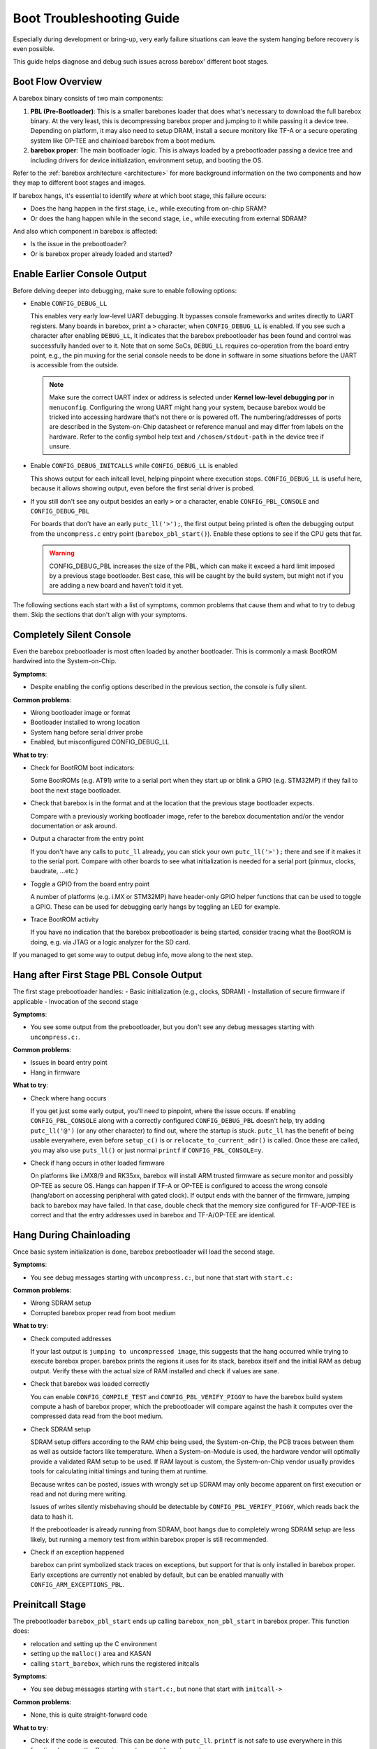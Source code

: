 .. _troubleshooting:

##########################
Boot Troubleshooting Guide
##########################

Especially during development or bring-up, very early failure situations can leave
the system hanging before recovery is even possible.

This guide helps diagnose and debug such issues across barebox' different boot stages.

Boot Flow Overview
==================

A barebox binary consists of two main components:

1. **PBL (Pre-Bootloader)**: This is a smaller barebones loader that does
   what's necessary to download the full barebox binary.
   At the very least, this is decompressing barebox proper and jumping
   to it while passing it a device tree.
   Depending on platform, it may also need to setup DRAM, install a secure
   monitory like TF-A or a secure operating system like OP-TEE and chainload
   barebox from a boot medium.
2. **barebox proper**: The main bootloader logic. This is always loaded
   by a prebootloader passing a device tree and including drivers for
   device initialization, environment setup, and booting the OS.

Refer to the :ref:`barebox architecture <architecture>` for more background
information on the two components and how they map to different boot stages
and images.

If barebox hangs, it's essential to identify *where* at which boot stage,
this failure occurs:

- Does the hang happen in the first stage, i.e., while executing from
  on-chip SRAM?

- Or does the hang happen while in the second stage, i.e., while executing
  from external SDRAM?

And also which component in barebox is affected:

- Is the issue in the prebootloader?

- Or is barebox proper already loaded and started?

Enable Earlier Console Output
=============================

Before delving deeper into debugging, make sure to enable following
options:

- Enable ``CONFIG_DEBUG_LL``

  This enables very early low-level UART debugging.
  It bypasses console frameworks and writes directly to UART registers.
  Many boards in barebox, print a ``>`` character, when ``CONFIG_DEBUG_LL``
  is enabled. If you see such a character after enabling ``DEBUG_LL``, it
  indicates that the barebox prebootloader has been found and control was
  successfully handed over to it. Note that on some SoCs, ``DEBUG_LL``
  requires co-operation from the board entry point, e.g., the pin muxing for
  the serial console needs to be done in software in some situations before
  the UART is accessible from the outside.

  .. note::
     Make sure the correct UART index or address is selected under
     **Kernel low-level debugging por** in ``menuconfig``.
     Configuring the wrong UART might hang your system, because barebox would
     be tricked into accessing hardware that's not there or is powered off.
     The numbering/addresses of ports are described in the System-on-Chip
     datasheet or reference manual and may differ from labels on the hardware.
     Refer to the config symbol help text and ``/chosen/stdout-path`` in the
     device tree if unsure.

- Enable ``CONFIG_DEBUG_INITCALLS`` while ``CONFIG_DEBUG_LL`` is enabled

  This shows output for each initcall level, helping pinpoint where execution stops.
  ``CONFIG_DEBUG_LL`` is useful here, because it allows showing output, even
  before the first serial driver is probed.

- If you still don't see any output besides an early ``>`` or ``a``
  character, enable ``CONFIG_PBL_CONSOLE`` and ``CONFIG_DEBUG_PBL``

  For boards that don't have an early ``putc_ll('>');``, the first output
  being printed is often the debugging output from the ``uncompress.c``
  entry point (``barebox_pbl_start()``). Enable these options to see if
  the CPU gets that far.

  .. warning::
     CONFIG_DEBUG_PBL increases the size of the PBL, which can make it
     exceed a hard limit imposed by a previous stage bootloader.
     Best case, this will be caught by the build system, but might not
     if you are adding a new board and haven't told it yet.

The following sections each start with a list of symptoms, common problems
that cause them and what to try to debug them. Skip the sections that don't
align with your symptoms.

Completely Silent Console
=========================

Even the barebox prebootloader is most often loaded by another
bootloader. This is commonly a mask BootROM hardwired into the
System-on-Chip.

**Symptoms**:

- Despite enabling the config options described in the previous
  section, the console is fully silent.

**Common problems**:

- Wrong bootloader image or format
- Bootloader installed to wrong location
- System hang before serial driver probe
- Enabled, but misconfigured CONFIG_DEBUG_LL

**What to try**:

- Check for BootROM boot indicators:

  Some BootROMs (e.g. AT91) write to a serial port when they start up
  or blink a GPIO (e.g. STM32MP) if they fail to boot the next stage
  bootloader.

- Check that barebox is in the format and at the location that the
  previous stage bootloader expects.

  Compare with a previously working bootloader image, refer to the
  barebox documentation and/or the vendor documentation or ask around.

- Output a character from the entry point

  If you don't have any calls to ``putc_ll`` already, you can stick
  your own ``putc_ll('>');`` there and see if it makes it to the
  serial port. Compare with other boards to see what initialization
  is needed for a serial port (pinmux, clocks, baudrate, ...etc.)

- Toggle a GPIO from the board entry point

  A number of platforms (e.g. i.MX or STM32MP) have header-only GPIO helper
  functions that can be used to toggle a GPIO. These can be used for
  debugging early hangs by toggling an LED for example.

- Trace BootROM activity

  If you have no indication that the barebox prebootloader is being started,
  consider tracing what the BootROM is doing, e.g. via JTAG or a logic analyzer
  for the SD card.

If you managed to get some way to output debug info, move along to the
next step.

Hang after First Stage PBL Console Output
=========================================

The first stage prebootloader handles:
- Basic initialization (e.g., clocks, SDRAM)
- Installation of secure firmware if applicable
- Invocation of the second stage

**Symptoms**:

- You see some output from the prebootloader, but you don't see
  any debug messages starting with ``uncompress.c:``.

**Common problems**:

- Issues in board entry point
- Hang in firmware

**What to try**:

- Check where hang occurs

  If you get just some early output, you'll need to pinpoint, where the issue
  occurs. If enabling ``CONFIG_PBL_CONSOLE`` along with a correctly configured
  ``CONFIG_DEBUG_PBL`` doesn't help, try adding ``putc_ll('@')`` (or any other
  character) to find out, where the startup is stuck. ``putc_ll`` has the
  benefit of being usable everywhere, even before ``setup_c()`` is or
  ``relocate_to_current_adr()`` is called. Once these are called, you may
  also use ``puts_ll()`` or just normal ``printf`` if ``CONFIG_PBL_CONSOLE=y``.

- Check if hang occurs in other loaded firmware

  On platforms like i.MX8/9 and RK35xx, barebox will install ARM trusted
  firmware as secure monitor and possibly OP-TEE as secure OS.
  Hangs can happen if TF-A or OP-TEE is configured to access the wrong
  console (hang/abort on accessing peripheral with gated clock).
  If output ends with the banner of the firmware, jumping back to barebox
  may have failed. In that case, double check that the memory size
  configured for TF-A/OP-TEE is correct and that the entry addresses
  used in barebox and TF-A/OP-TEE are identical.

Hang During Chainloading
========================

Once basic system initialization is done, barebox prebootloader
will load the second stage.

**Symptoms**:

- You see debug messages starting with ``uncompress.c:``, but
  none that start with ``start.c:``

**Common problems**:

- Wrong SDRAM setup
- Corrupted barebox proper read from boot medium

**What to try**:

- Check computed addresses

  If your last output is ``jumping to uncompressed image``, this suggests that
  the hang occurred while trying to execute barebox proper. barebox prints
  the regions it uses for its stack, barebox itself and the initial RAM
  as debug output. Verify these with the actual size of RAM installed and
  check if values are sane.

- Check that barebox was loaded correctly

  You can enable ``CONFIG_COMPILE_TEST`` and ``CONFIG_PBL_VERIFY_PIGGY``
  to have the barebox build system compute a hash of barebox proper,
  which the prebootloader will compare against the hash it computes
  over the compressed data read from the boot medium.

- Check SDRAM setup

  SDRAM setup differs according to the RAM chip being used, the System-on-Chip,
  the PCB traces between them as well as outside factors like temperature.
  When a System-on-Module is used, the hardware vendor will optimally provide
  a validated RAM setup to be used. If RAM layout is custom, the System-on-Chip
  vendor usually provides tools for calculating initial timings and tuning them
  at runtime.

  Because writes can be posted, issues with wrongly set up SDRAM may only become
  apparent on first execution or read and not during mere writing.

  Issues of writes silently misbehaving should be detectable by
  ``CONFIG_PBL_VERIFY_PIGGY``, which reads back the data to hash it.

  If the prebootloader is already running from SDRAM, boot hangs due to completely
  wrong SDRAM setup are less likely, but running a memory test from within barebox
  proper is still recommended.

- Check if an exception happened

  barebox can print symbolized stack traces on exceptions, but support for that
  is only installed in barebox proper. Early exceptions are currently not enabled
  by default, but can be enabled manually with ``CONFIG_ARM_EXCEPTIONS_PBL``.

Preinitcall Stage
=================

The prebootloader ``barebox_pbl_start`` ends up calling ``barebox_non_pbl_start``
in barebox proper. This function does:

- relocation and setting up the C environment
- setting up the ``malloc()`` area and KASAN
- calling ``start_barebox``, which runs the registered initcalls

**Symptoms**:

- You see debug messages starting with ``start.c:``, but none that start
  with ``initcall->``

**Common problems**:

- None, this is quite straight-forward code

**What to try**:

- Check if the code is executed. This can be done with ``putc_ll``. ``printf``
  is not safe to use everywhere in this function, because the C environment
  may not be set up yet.

Initcall Stage
==============

After decompression and jumping to barebox proper, barebox will walk through
the compiled in initcalls.

**Symptoms**:

- You see debug messages starting with ``initcall->``, but system hangs before
  reaching a shell

**Common problems**:

- Hangs during hardware initialization

**What to try**:

- Enable ``CONFIG_DEBUG_PROBES``

  Initcalls don't necessarily correspond to driver probes as a driver may be
  registered before a device or the device probe is postponed until resources
  become available.

  This option prints each driver probe attempt and can help isolate the
  problematic peripheral.

- Check what was the last executed function was

  Each ``initcall->`` log message is followed by a barebox function name.
  Each ``probe->`` log message is followed by the name of the device about
  to be probed.
  This should make it possible to pinpoint where the hang occurred.

- Add extra debugging in the file of the hang

  You can add ``#define DEBUG`` at the start of any barebox file (before the
  C headers!) to print out all debug messages for that file regardless of log
  level.

- Isolate where exactly the hang occurs

  By spreading some ``pr_notice("%s:%d\n", __func__, __LINE__);`` around the
  driver, you should be able to pinpoint what causes the hang.

- Disable drivers selectively to see if a shell can be reached.

  This allows you to see if the hang is a general problem or if it's only
  caused by a single device driver.

Interactive Console
===================

**Symptoms**:

- You see output only with ``CONFIG_DEBUG_LL``, but not otherwise

**Common problems**:

- No consoles are enabled or the user is looking at the wrong console.

**What to try**:

- Enable ``CONFIG_CONSOLE_ACTIVATE_ALL``

  Useful for testing. Instructs barebox proper to print out logs on all
  console devices that it registers.

- Enable ``CONFIG_CONSOLE_ACTIVATE_ALL_FALLBACK`` after figuring out correct console

  This will fall back to activating all consoles, when no console was activated
  by normal means (e.g., via the environment or the device tree
  ``/chosen/stdout`` property).

  This should make it easier to debug similar issues in future should you
  run into them.

Kernel Hang
===========

**Symptoms**:

- Hang after a line like
  ``Loaded kernel to 0x40000000, devicetree at 0x41730000``

With kernel hangs, it's important to find out, whether the hang happens in barebox
still or already while executing the kernel.
Without EFI loader support in barebox, there is no calling back from kernel to barebox,
so a kernel hanging is usually indicative of an issue within the kernel itself.

It's often useful to copy the kernel image into ``/tmp`` instead of booting directly
to verify that the hang is not just a very slow network connection for example.
The ``-v`` option to :ref:`command_cp` is useful for that.
The file size copied may differ from the original if the mean of transport rounds
up to a specific block size. In that case, round up the size on the host system
and run a digest function like :ref:`command_md5sum` to check  that the image
was transferred successfully.

If the image is transferred correctly, the :ref:`command_boot` verbosity is increased
by each extra ``-v`` option. At higher verbosity level, this will also print out
the device tree passed to the kernel. The :ref:`command_of_diff` command is useful
to :ref:`visualize only the fixups that were applied by barebox to the device tree<of_diff>`.

If you are sure that the kernel is indeed being loaded, the ``earlycon`` kernel
feature can enable early debugging output before kernel serial drivers are loaded.
barebox can fixup an earlycon option if ``global.bootm.earlycon=1`` is specified.

Spurious Aborts/Hangs
=====================

**Symptoms**:

- Hangs/panics/aborts that happen in a non-deterministic fashion and whose
  probability is greatly influenced by enabling/disabling barebox options
  and corresponding shifts in the barebox binary

It's generally advisable to run a memory test to verify basic operation and to check
if the RAM size is sane. barebox provides two commands for this: :ref:`command_memtest`
and :ref:`command_memtester`. In addition, some silicon vendors like NXP provide their
own memory test blobs, which barebox can load to SRAM via :ref:`command_memcpy` and
execute using :ref:`command_go`. By having the memory test outside DRAM, a much more
thorough memory test is possible.

With ``CONFIG_MMU=y``, the decompression of barebox proper in the prebootloader
and the runtime of barebox proper will execute with MMU enabled for improved performance.

This increase in performance is due to caches and speculative execution.
barebox will mark memory mapped I/O devices and secure firmware as ineligible for
being accessed speculatively, but it can only do so if the memory size it's told
is correct and if secure memory is marked reserved in the device tree.

The memory map as barebox sees it can be printed with the :ref:`command_iomem`
command. Everything outside ``ram`` region is mapped non executable and uncacheable
by default. Everything inside ``ram`` regions that doesn't have a ``[R]`` next
to it is cacheable by default. The :ref:`command_mmuinfo` command can be used
to show specific information about the MMU attributes for an address.

Memory Corruption Issues
========================

Some hangs might be caused by heap corruption, stack overflows, or use-after-free bugs.

**What to try**:

- Enable ``CONFIG_KASAN`` (Kernel Address Sanitizer)

  This provides runtime memory checking in barebox proper and can detect
  invalid memory accesses.

  .. warning::
     KASAN gratly increases memory usage and may itself cause hangs in
     constrained environments.


Summary of Debug Options
========================

+-----------------------------+-------------------------------------------------------+
| Option                      | Description                                           |
+=============================+=======================================================+
| CONFIG_DEBUG_LL             | Early low-level UART output                           |
+-----------------------------+-------------------------------------------------------+
| CONFIG_PBL_CONSOLE          | Print statements from PBL                             |
+-----------------------------+-------------------------------------------------------+
| CONFIG_DEBUG_PBL            | Enable all debug output in the PBL                    |
+-----------------------------+-------------------------------------------------------+
| CONFIG_PBL_VERIFY_PIGGY     | Verify barebox proper in PBL before decompression     |
+-----------------------------+-------------------------------------------------------+
| CONFIG_ARM_EXCEPTIONS_PBL   | Enable exception handlers in PBL                      |
+-----------------------------+-------------------------------------------------------+
| CONFIG_DEBUG_INITCALLS      | Logs each initcall                                    |
+-----------------------------+-------------------------------------------------------+
| CONFIG_DEBUG_PROBES         | Logs each driver probe                                |
+-----------------------------+-------------------------------------------------------+
| CONFIG_KASAN                | Detects memory corruption                             |
+-----------------------------+-------------------------------------------------------+

Final Tips
==========

- Reach out to :ref:`other barebox users <community>`

  Search the mailing list, send a mail yourself or ask on IRC/Matrix.

- If all else fails, a JTAG debugger to single-step through the code can
  be very useful. To help with this, ``CONFIG_PBL_BREAK`` triggers an
  exception at the start of execution of the individual barebox stages,
  which ``scripts/gdb/helper.py`` can use to correctly set the base
  address, so symbols are correctly located.

